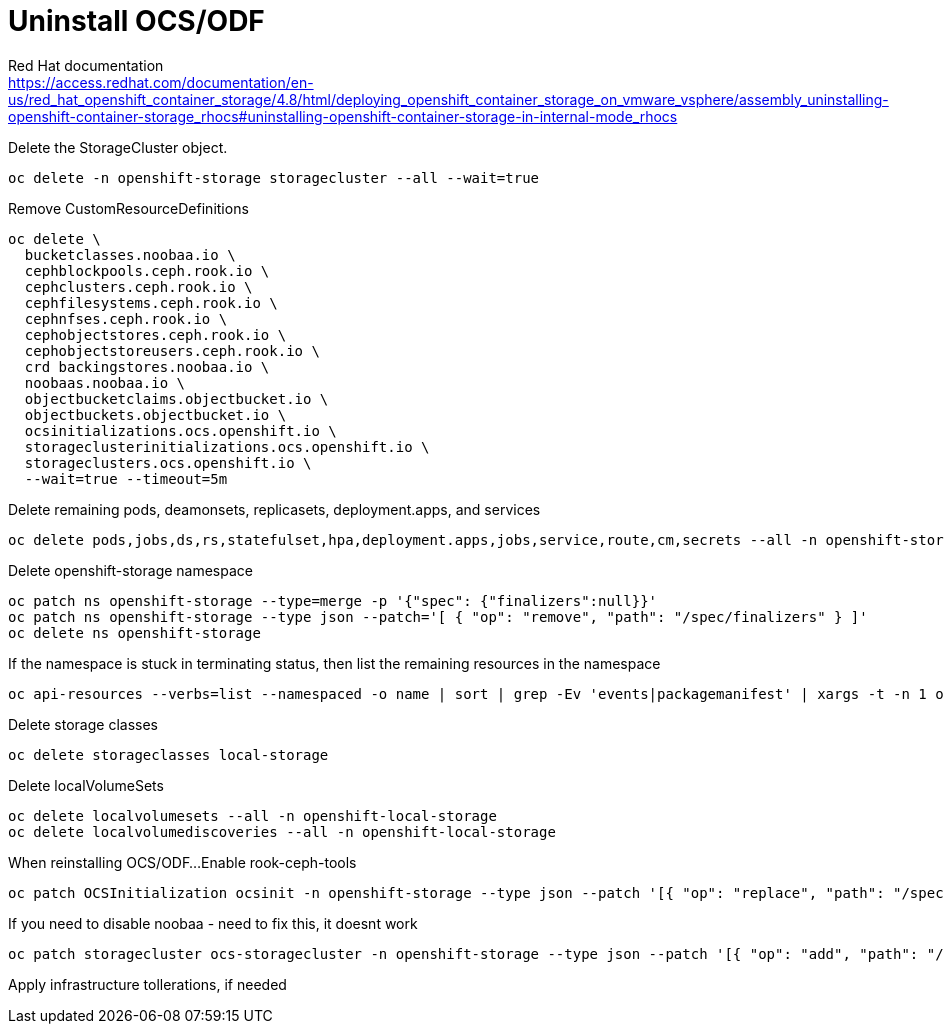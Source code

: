 = Uninstall OCS/ODF

Red Hat documentation +
https://access.redhat.com/documentation/en-us/red_hat_openshift_container_storage/4.8/html/deploying_openshift_container_storage_on_vmware_vsphere/assembly_uninstalling-openshift-container-storage_rhocs#uninstalling-openshift-container-storage-in-internal-mode_rhocs

Delete the StorageCluster object.
[source,bash]
----
oc delete -n openshift-storage storagecluster --all --wait=true
----

Remove CustomResourceDefinitions
[source,bash]
----
oc delete \
  bucketclasses.noobaa.io \
  cephblockpools.ceph.rook.io \
  cephclusters.ceph.rook.io \
  cephfilesystems.ceph.rook.io \
  cephnfses.ceph.rook.io \
  cephobjectstores.ceph.rook.io \
  cephobjectstoreusers.ceph.rook.io \
  crd backingstores.noobaa.io \
  noobaas.noobaa.io \
  objectbucketclaims.objectbucket.io \
  objectbuckets.objectbucket.io \
  ocsinitializations.ocs.openshift.io \
  storageclusterinitializations.ocs.openshift.io \
  storageclusters.ocs.openshift.io \
  --wait=true --timeout=5m
----

Delete remaining pods, deamonsets, replicasets, deployment.apps, and services
[source,bash]
----
oc delete pods,jobs,ds,rs,statefulset,hpa,deployment.apps,jobs,service,route,cm,secrets --all -n openshift-storage
----

Delete openshift-storage namespace
[source,bash]
----
oc patch ns openshift-storage --type=merge -p '{"spec": {"finalizers":null}}'
oc patch ns openshift-storage --type json --patch='[ { "op": "remove", "path": "/spec/finalizers" } ]'
oc delete ns openshift-storage
----

If the namespace is stuck in terminating status, then list the remaining resources in the namespace
[source,bash]
----
oc api-resources --verbs=list --namespaced -o name | sort | grep -Ev 'events|packagemanifest' | xargs -t -n 1 oc get --show-kind --ignore-not-found -n openshift-storage
----

Delete storage classes
[source,bash]
----
oc delete storageclasses local-storage
----

Delete localVolumeSets
[source,bash]
----
oc delete localvolumesets --all -n openshift-local-storage
oc delete localvolumediscoveries --all -n openshift-local-storage
----

When reinstalling OCS/ODF...
Enable rook-ceph-tools
[source,bash]
----
oc patch OCSInitialization ocsinit -n openshift-storage --type json --patch '[{ "op": "replace", "path": "/spec/enableCephTools", "value": true }]'
----

If you need to disable noobaa - need to fix this, it doesnt work
[source,bash]
----
oc patch storagecluster ocs-storagecluster -n openshift-storage --type json --patch '[{ "op": "add", "path": "/spec/multiCloudGateway/reconcileStrategy", "value": ignore }]'
----

Apply infrastructure tollerations, if needed

